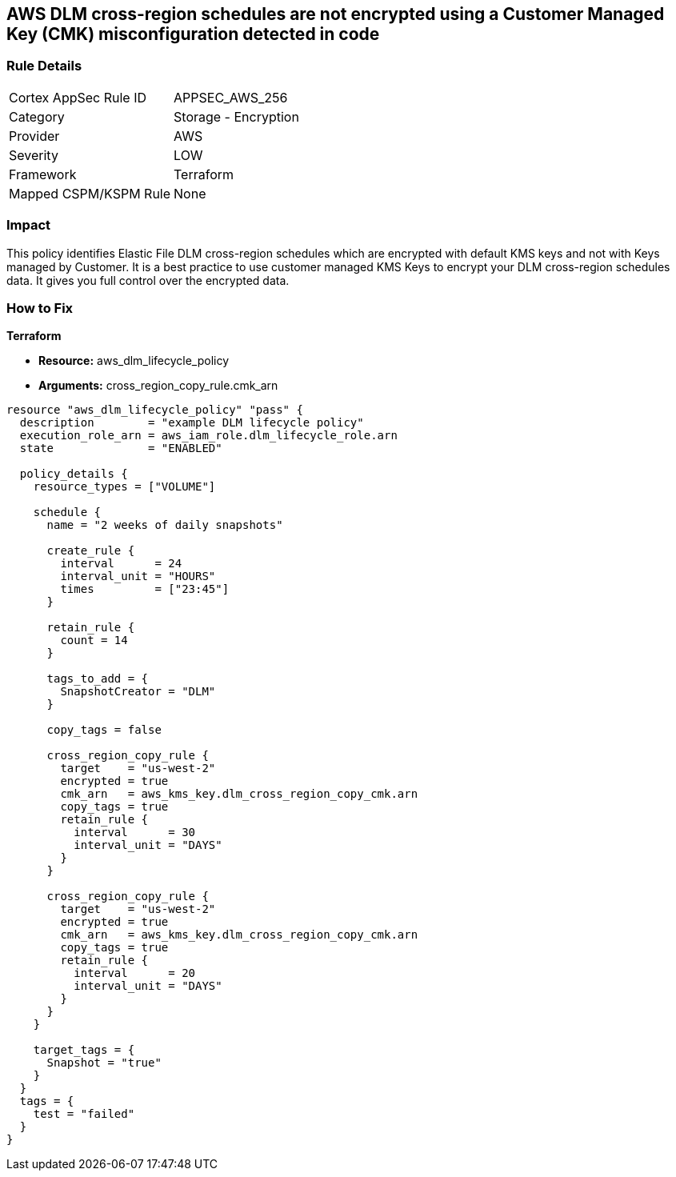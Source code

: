 == AWS DLM cross-region schedules are not encrypted using a Customer Managed Key (CMK) misconfiguration detected in code


=== Rule Details

[cols="1,2"]
|===
|Cortex AppSec Rule ID |APPSEC_AWS_256
|Category |Storage - Encryption
|Provider |AWS
|Severity |LOW
|Framework |Terraform
|Mapped CSPM/KSPM Rule |None
|===
 



=== Impact
This policy identifies Elastic File DLM cross-region schedules which are encrypted with default KMS keys and not with Keys managed by Customer.
It is a best practice to use customer managed KMS Keys to encrypt your DLM cross-region schedules data.
It gives you full control over the encrypted data.

=== How to Fix


*Terraform* 


* *Resource:* aws_dlm_lifecycle_policy
* *Arguments:* cross_region_copy_rule.cmk_arn


[source,text]
----
resource "aws_dlm_lifecycle_policy" "pass" {
  description        = "example DLM lifecycle policy"
  execution_role_arn = aws_iam_role.dlm_lifecycle_role.arn
  state              = "ENABLED"

  policy_details {
    resource_types = ["VOLUME"]

    schedule {
      name = "2 weeks of daily snapshots"

      create_rule {
        interval      = 24
        interval_unit = "HOURS"
        times         = ["23:45"]
      }

      retain_rule {
        count = 14
      }

      tags_to_add = {
        SnapshotCreator = "DLM"
      }

      copy_tags = false

      cross_region_copy_rule {
        target    = "us-west-2"
        encrypted = true
        cmk_arn   = aws_kms_key.dlm_cross_region_copy_cmk.arn
        copy_tags = true
        retain_rule {
          interval      = 30
          interval_unit = "DAYS"
        }
      }

      cross_region_copy_rule {
        target    = "us-west-2"
        encrypted = true
        cmk_arn   = aws_kms_key.dlm_cross_region_copy_cmk.arn
        copy_tags = true
        retain_rule {
          interval      = 20
          interval_unit = "DAYS"
        }
      }
    }

    target_tags = {
      Snapshot = "true"
    }
  }
  tags = {
    test = "failed"
  }
}
----
